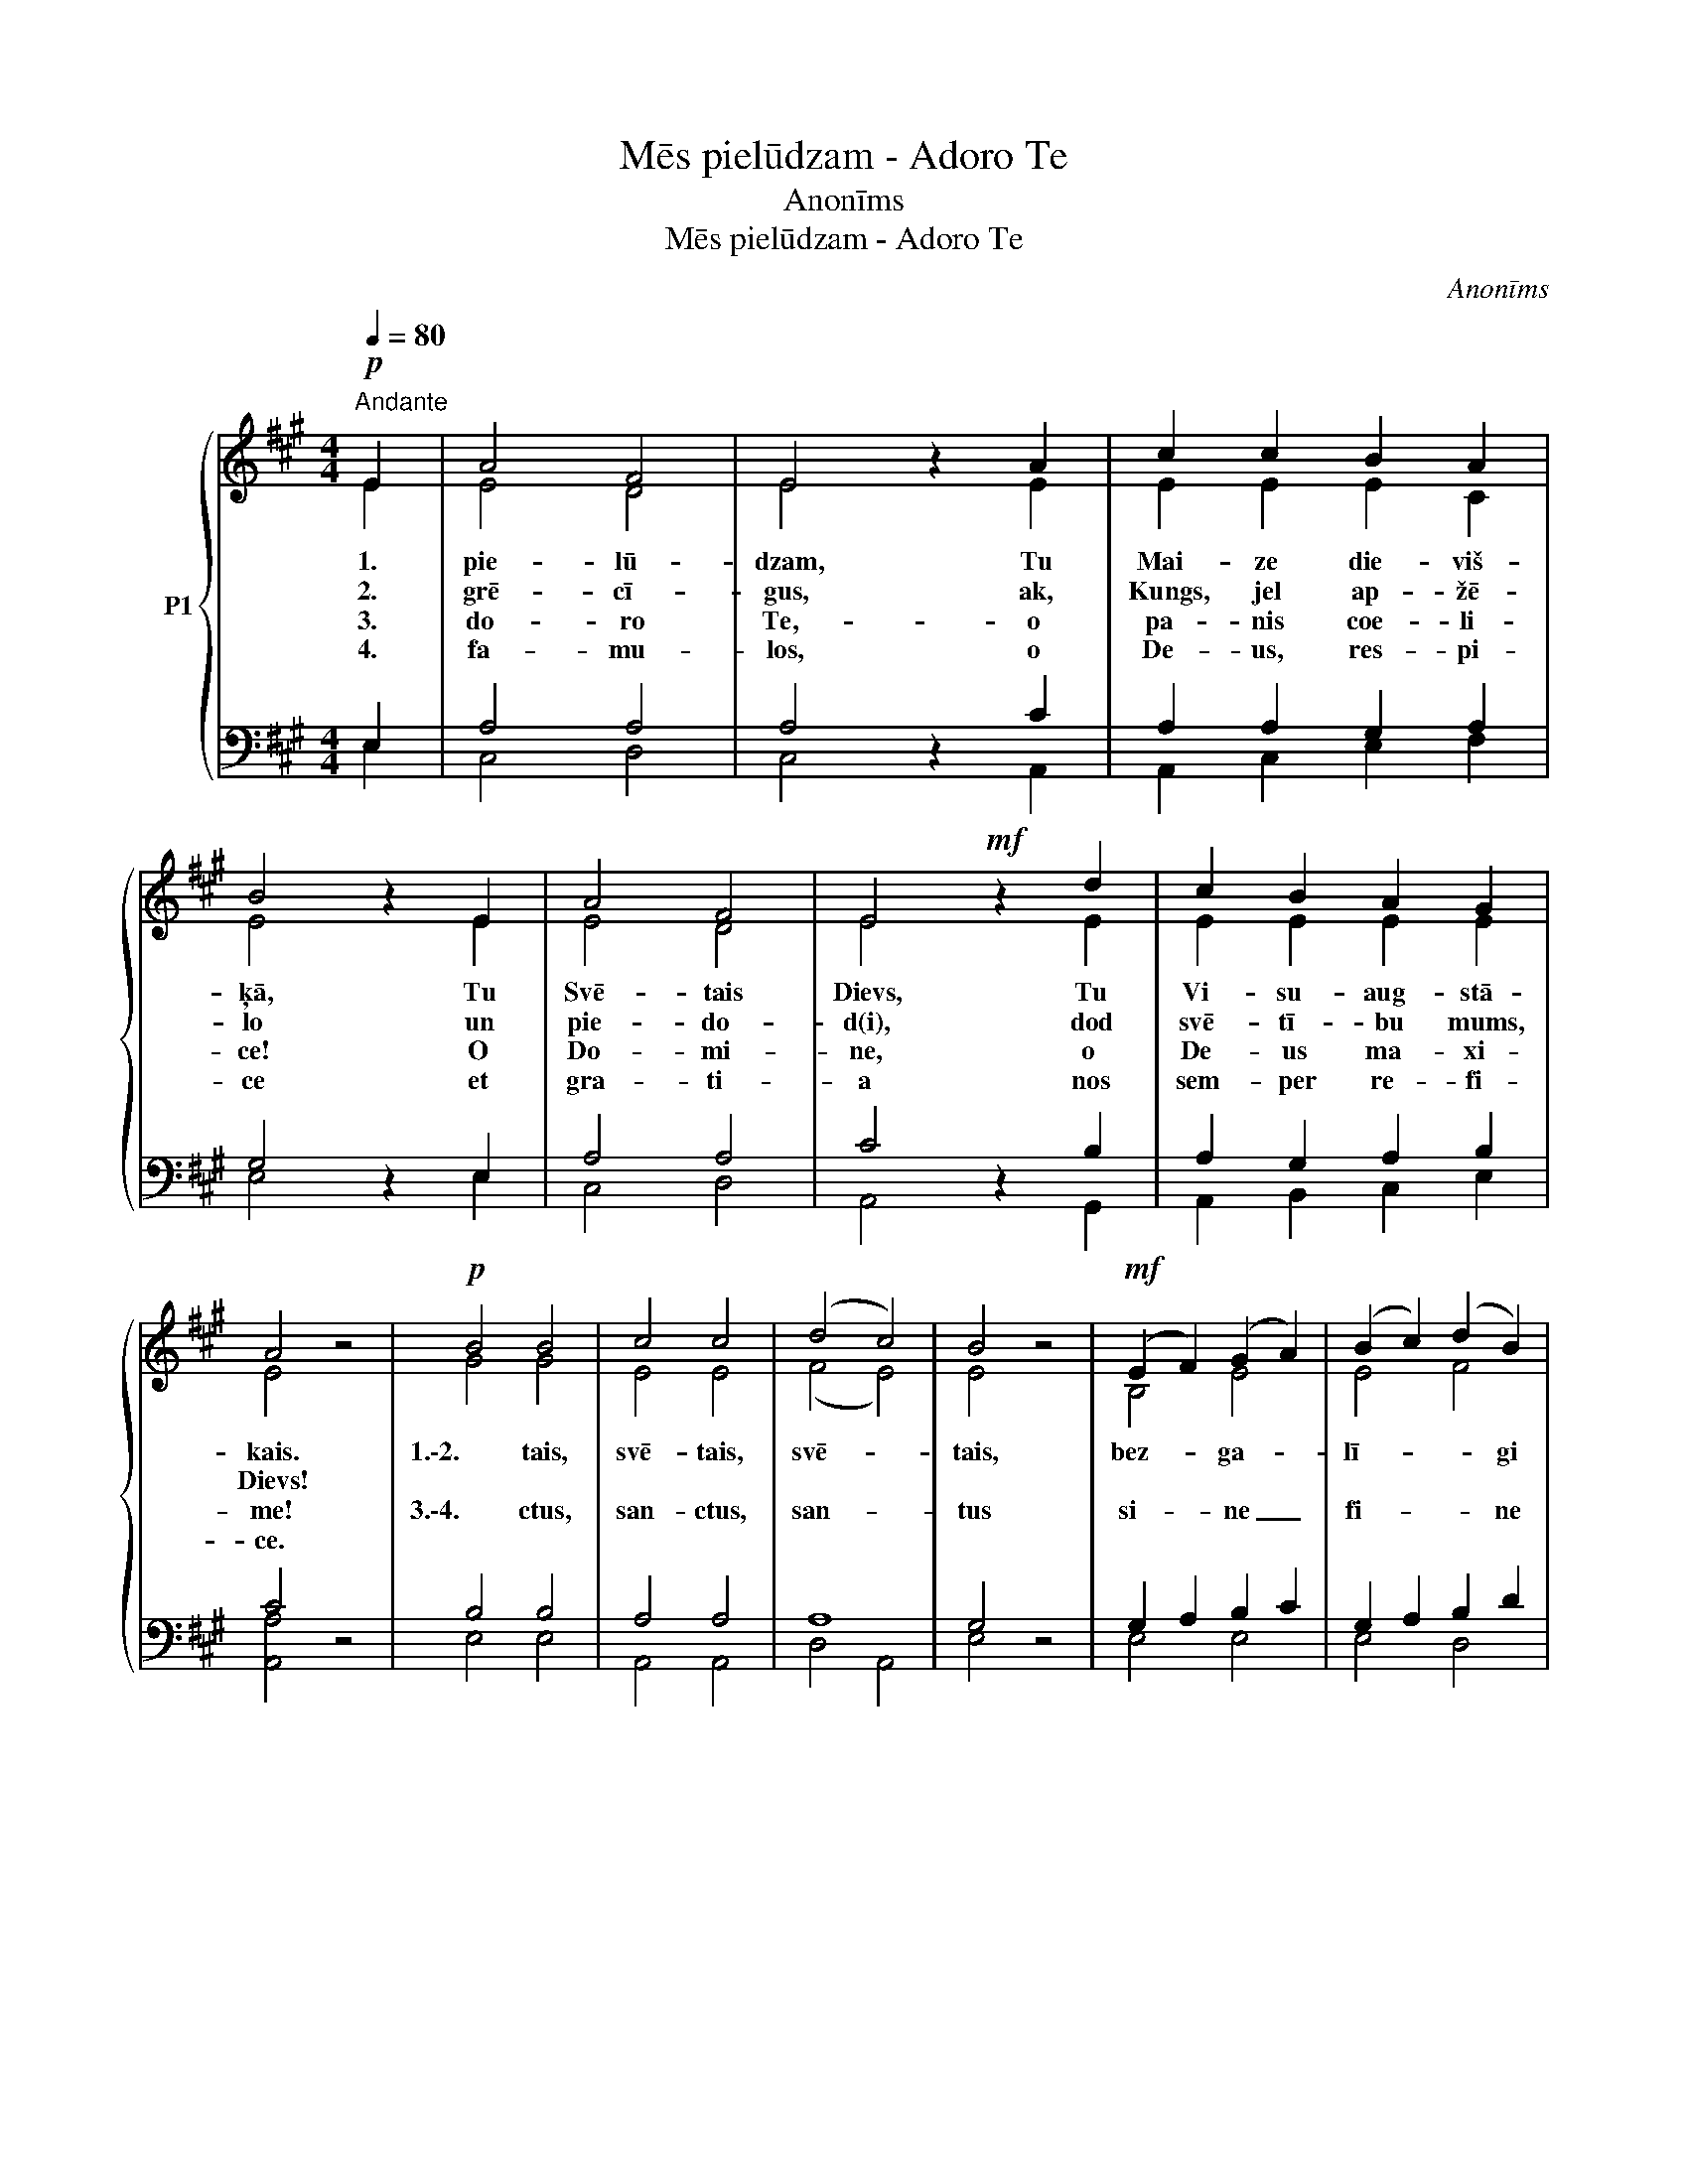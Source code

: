 X:1
T:Mēs pielūdzam - Adoro Te
T:Anonīms
T:Mēs pielūdzam - Adoro Te
C:Anonīms
%%score { ( 1 2 ) | ( 3 4 ) }
L:1/8
Q:1/4=80
M:4/4
K:A
V:1 treble nm="P1"
V:2 treble 
V:3 bass 
V:4 bass 
V:1
!p!"^Andante" E2 | A4 F4 | E4 z2 A2 | c2 c2 B2 A2 | B4 z2 E2 | A4 F4 | E4!mf! z2 d2 | c2 B2 A2 G2 | %8
w: 1.|pie- lū-|dzam, Tu|Mai- ze die- viš-|ķā, Tu|Svē- tais|Dievs, Tu|Vi- su- aug- stā-|
w: 2.|grē- cī-|gus, ak,|Kungs, jel ap- žē-|lo un|pie- do-|d(i), dod|svē- tī- bu mums,|
w: 3.|do- ro|Te,- o|pa- nis coe- li-|ce! O|Do- mi-|ne, o|De- us ma- xi-|
w: 4.|fa- mu-|los, o|De- us, res- pi-|ce et|gra- ti-|a nos|sem- per re- fi-|
 A4 z4 |!p! B4 B4 | c4 c4 | (d4 c4) | B4 z4 |!mf! (E2 F2) (G2 A2) | (B2 c2) (d2 B2) | %15
w: kais.|1.\-2. tais,|svē- tais,|svē- *|tais,|bez- * ga- *|lī- * * gi|
w: Dievs!|||||||
w: me!|3.\-4. ctus,|san- ctus,|san- *|tus|si- * ne _|fi- * * ne|
w: ce.|||||||
 A4"^-""^-" G4 | A4 z4 |!f! (B2 A2) (B2 d2) | (c2 B2) A4 | (B2 c2) (d2 c2) | (c4 B4) | %21
w: Svē- tais|Dievs.|1.\-2. * vi *|cil- * vēks|go- * di- *|na *|
w: ||||||
w: San- *|ctus.|3.\-4. * per *|Ti- * bi|glo- * ri- *|a *|
w: ||||||
 (A2 G2) (F2 B2) | c4 (d2 B2) | A4 G4 | A6 |] %25
w: Vi- * su- *|svē- tā *|Hos- ti-|jā.|
w: ||||
w: Sac- * ra _|sit sub *|Hos- ti-|a.|
w: ||||
V:2
 E2 | E4 D4 | E4 x2 E2 | E2 E2 E2 C2 | E4 x2 E2 | E4 D4 | E4 x2 E2 | E2 E2 E2 E2 | E4 x4 | G4 G4 | %10
 E4 E4 | (F4 E4) | E4 x4 | B,4 E4 | E4 F4 | (E2 F2) (E2 D2) | E4 x4 | (G2 F2) (G2 B2) | %18
 (A2 G2) A4 | (G2 A2) (G2 A2) | (A4 G4) | (F2 E2) D4 | (E2 A2) G4 | E4 E4 | E6 |] %25
V:3
 E,2 | A,4 A,4 | A,4 z2 C2 | A,2 A,2 G,2 A,2 | G,4 z2 E,2 | A,4 A,4 | C4 z2 B,2 | A,2 G,2 A,2 B,2 | %8
 C4 z4 | B,4 B,4 | A,4 A,4 | A,8 | G,4 z4 | G,2 A,2 B,2 C2 | G,2 A,2 B,2 D2 | C2 D2 C2 B,2 | %16
 C4 z4 | E4 E4 | E2 D2 C4 | E4 D2 E2 | E8 | C4 B,2 G,2 | A,2 E2 F4 | C4 B,2 D2 | C6 |] %25
V:4
 E,2 | C,4 D,4 | C,4 x2 A,,2 | A,,2 C,2 E,2 F,2 | E,4 x2 E,2 | C,4 D,4 | A,,4 x2 G,,2 | %7
 A,,2 B,,2 C,2 E,2 | [A,,A,]4 x4 | E,4 E,4 | A,,4 A,,4 | D,4 A,,4 | E,4 x4 | E,4 E,4 | E,4 D,4 | %15
 E,4 E,4 | [A,,A,]4 x4 | E,4 E,4 | A,4 A,4 | E,2 A,2 B,2 A,2 | E,8 | F,2 C,2 D,2 E,2 | %22
 A,,4 B,,2 D,2 | E,4 E,4 | [A,,A,]6 |] %25


